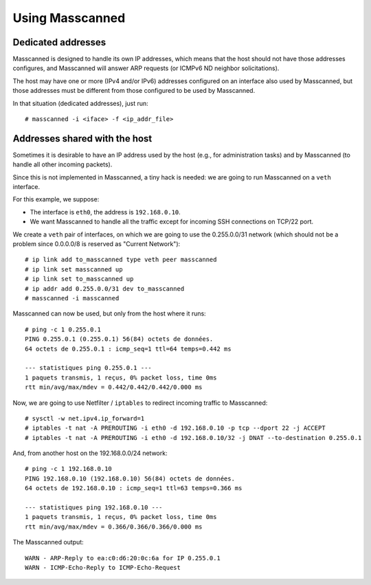 Using Masscanned
================

Dedicated addresses
~~~~~~~~~~~~~~~~~~~

Masscanned is designed to handle its own IP addresses, which means
that the host should not have those addresses configures, and
Masscanned will answer ARP requests (or ICMPv6 ND neighbor
solicitations).

The host may have one or more (IPv4 and/or IPv6) addresses configured
on an interface also used by Masscanned, but those addresses must be
different from those configured to be used by Masscanned.

In that situation (dedicated addresses), just run:

::

   # masscanned -i <iface> -f <ip_addr_file>


Addresses shared with the host
~~~~~~~~~~~~~~~~~~~~~~~~~~~~~~

Sometimes it is desirable to have an IP address used by the host
(e.g., for administration tasks) and by Masscanned (to handle all
other incoming packets).

Since this is not implemented in Masscanned, a tiny hack is needed: we
are going to run Masscanned on a ``veth`` interface.

For this example, we suppose:

- The interface is ``eth0``, the address is ``192.168.0.10``.
- We want Masscanned to handle all the traffic except for incoming SSH
  connections on TCP/22 port.

We create a ``veth`` pair of interfaces, on which we are going to use
the 0.255.0.0/31 network (which should not be a problem since
0.0.0.0/8 is reserved as "Current Network"):

::

   # ip link add to_masscanned type veth peer masscanned
   # ip link set masscanned up
   # ip link set to_masscanned up
   # ip addr add 0.255.0.0/31 dev to_masscanned
   # masscanned -i masscanned

Masscanned can now be used, but only from the host where it runs:

::

   # ping -c 1 0.255.0.1
   PING 0.255.0.1 (0.255.0.1) 56(84) octets de données.
   64 octets de 0.255.0.1 : icmp_seq=1 ttl=64 temps=0.442 ms

   --- statistiques ping 0.255.0.1 ---
   1 paquets transmis, 1 reçus, 0% packet loss, time 0ms
   rtt min/avg/max/mdev = 0.442/0.442/0.442/0.000 ms

Now, we are going to use Netfilter / ``iptables`` to redirect incoming
traffic to Masscanned:

::

   # sysctl -w net.ipv4.ip_forward=1
   # iptables -t nat -A PREROUTING -i eth0 -d 192.168.0.10 -p tcp --dport 22 -j ACCEPT
   # iptables -t nat -A PREROUTING -i eth0 -d 192.168.0.10/32 -j DNAT --to-destination 0.255.0.1

And, from another host on the 192.168.0.0/24 network:

::

   # ping -c 1 192.168.0.10 
   PING 192.168.0.10 (192.168.0.10) 56(84) octets de données.
   64 octets de 192.168.0.10 : icmp_seq=1 ttl=63 temps=0.366 ms

   --- statistiques ping 192.168.0.10 ---
   1 paquets transmis, 1 reçus, 0% packet loss, time 0ms
   rtt min/avg/max/mdev = 0.366/0.366/0.366/0.000 ms


The Masscanned output:

::

   WARN - ARP-Reply to ea:c0:d6:20:0c:6a for IP 0.255.0.1
   WARN - ICMP-Echo-Reply to ICMP-Echo-Request
